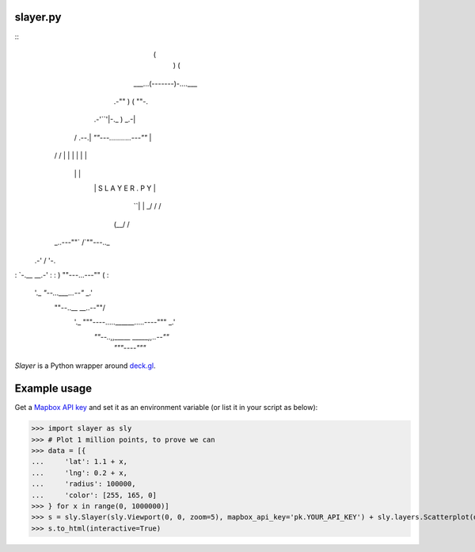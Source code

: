 slayer.py
================

::
                     (
                       )     (
                ___...(-------)-....___
            .-""       )    (          ""-.
      .-'``'|-._             )         _.-|
     /  .--.|   `""---...........---""`   |
    /  /    |                             |
    |  |    |                             |
     \  \   |                             |
      `\ `\ |      S L A Y E R . P Y      |
        `\ `|                             |
        _/ /\                             /
       (__/  \                           /
    _..---""` \                         /`""---.._
 .-'           \                       /          '-.
:               `-.__             __.-'              :
:                  ) ""---...---"" (                 :
 '._               `"--...___...--"`              _.'
   \""--..__                              __..--""/
    '._     """----.....______.....----"""     _.'
       `""--..,,_____            _____,,..--""`
                     `"""----"""`


`Slayer` is a Python wrapper around `deck.gl`_.

.. _deck.gl: http://deck.gl/#/

Example usage
================

Get a `Mapbox API key`_ and set it as an environment variable (or list it in your script as below):

.. _Mapbox API key: https://www.mapbox.com/help/how-access-tokens-work/#mapbox-tokens-api

.. code-block:: python
>>> import slayer as sly
>>> # Plot 1 million points, to prove we can
>>> data = [{
...     'lat': 1.1 + x,
...     'lng': 0.2 + x,
...     'radius': 100000,
...     'color': [255, 165, 0]
>>> } for x in range(0, 1000000)]
>>> s = sly.Slayer(sly.Viewport(0, 0, zoom=5), mapbox_api_key='pk.YOUR_API_KEY') + sly.layers.Scatterplot(data)
>>> s.to_html(interactive=True)
